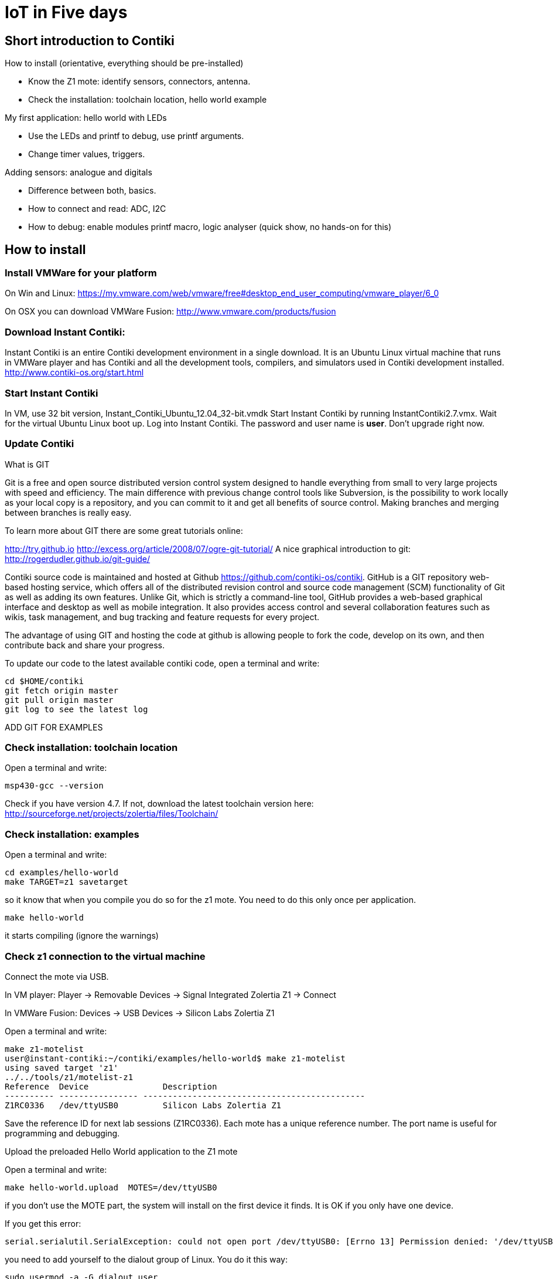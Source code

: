 = IoT in Five days


== Short introduction to Contiki

How to install (orientative, everything should be pre-installed)

* Know the Z1 mote: identify sensors, connectors, antenna.

* Check the installation: toolchain location, hello world example

My first application: hello world with LEDs

* Use the LEDs and printf to debug, use printf arguments.
* Change timer values, triggers.

Adding sensors: analogue and digitals

* Difference between both, basics.
* How to connect and read: ADC, I2C
* How to debug: enable modules printf macro, logic analyser (quick show, no hands-on for this)

== How to install

=== Install VMWare for your platform

On Win and Linux:
https://my.vmware.com/web/vmware/free#desktop_end_user_computing/vmware_player/6_0

On OSX you can download VMWare Fusion: http://www.vmware.com/products/fusion


=== Download Instant Contiki:
Instant Contiki is an entire Contiki development environment in a single download. It is an Ubuntu Linux virtual machine that runs in VMWare player and has Contiki and all the development tools, compilers, and simulators used in Contiki development installed.
http://www.contiki-os.org/start.html

=== Start Instant Contiki
In VM, use 32 bit version, Instant_Contiki_Ubuntu_12.04_32-bit.vmdk
Start Instant Contiki by running InstantContiki2.7.vmx. Wait for the virtual Ubuntu Linux boot up.
  Log into Instant Contiki. The password and user name is *user*. Don’t upgrade right now.

=== Update Contiki

.What is GIT
****

Git is a free and open source distributed version control system designed to handle everything from small to very large projects with speed and efficiency.   The main difference with previous change control tools like Subversion, is the possibility to work locally as your local copy is a repository, and you can commit to it and get all benefits of source control.  Making branches and merging between branches is really easy.

To learn more about GIT there are some great tutorials online:

http://try.github.io
http://excess.org/article/2008/07/ogre-git-tutorial/
A nice graphical introduction to git: http://rogerdudler.github.io/git-guide/

Contiki source code is maintained and hosted at Github https://github.com/contiki-os/contiki.  GitHub is a GIT repository  web-based hosting service, which offers all of the distributed revision control and source code management (SCM) functionality of Git as well as adding its own features. Unlike Git, which is strictly a command-line tool, GitHub provides a web-based graphical interface and desktop as well as mobile integration. It also provides access control and several collaboration features such as wikis, task management, and bug tracking and feature requests for every project.

The advantage of using GIT and hosting the code at github is allowing people to fork the code, develop on its own, and then contribute back and share your progress.
****


To update our code to the latest available contiki code, open a terminal and write:

[source]
----
cd $HOME/contiki
git fetch origin master
git pull origin master
git log to see the latest log
----

ADD GIT FOR EXAMPLES

=== Check installation: toolchain location

Open a terminal and write:
[source,perl]
msp430-gcc --version

Check if you have version 4.7. If not, download the latest toolchain version here:         http://sourceforge.net/projects/zolertia/files/Toolchain/

=== Check installation: examples

Open a terminal and write:

[source]
----
cd examples/hello-world
make TARGET=z1 savetarget
----
so it know that when you compile you do so for the z1 mote. You need to do this only once per application.

[source]
make hello-world

it starts compiling (ignore the warnings)

=== Check z1 connection to the virtual machine
Connect the mote via USB.

In VM player: Player -> Removable Devices -> Signal Integrated Zolertia Z1 -> Connect

In VMWare Fusion: Devices -> USB Devices -> Silicon Labs Zolertia Z1

Open a terminal and write:
[source]
make z1-motelist
user@instant-contiki:~/contiki/examples/hello-world$ make z1-motelist
using saved target 'z1'
../../tools/z1/motelist-z1
Reference  Device       	Description
---------- ---------------- ---------------------------------------------
Z1RC0336   /dev/ttyUSB0 	Silicon Labs Zolertia Z1

Save the reference ID for next lab sessions (Z1RC0336). Each mote has a unique reference number. The port name is useful for programming and debugging.

Upload the preloaded Hello World application to the Z1 mote

Open a terminal and write:
[source]
make hello-world.upload  MOTES=/dev/ttyUSB0

if you don’t use the MOTE part, the system will install on the first device it finds. It is OK if you only have one device.

If you get this error:

[source]
serial.serialutil.SerialException: could not open port /dev/ttyUSB0: [Errno 13] Permission denied: '/dev/ttyUSB0'

you need to add yourself to the dialout group of Linux. You do it this way:

[source]
sudo usermod -a -G dialout user

enter the root password, which is *user*

[source]
sudo reboot

password is *user*.

open terminal and go again to /contiki/examples/hello-world
 and enter again

[source]
make hello-world.upload  MOTES=/dev/ttyUSB0
make z1-reset && make login

the first command resets the mote and the second one connects to the serial port and displays the result on the screen

Sceenshot missing

Note that the node ID is displayed.

== My first applications

=== Hello world with LEDs

Let’s see the main components of the Hello World example. View the code with:

[source]
gedit hello-world.c

When starting Contiki, you declare processes with a name. In each code you can have more processes.
You declare the process like this:

[source,ruby]
----
PROCESS(hello_world_process, "Hello world process"); // <1>
AUTOSTART_PROCESSES(&hello_world_process); // <2>
----
<1> hello_world_process is the name of the process and
"Hello world process" is the readable name of the process when you print it to the terminal.
<2> The AUTOSTART_PROCESSES(&hello_world_process); tells Contiki to start that process when it finishes booting.





[source,ruby]
----

/*---------------------------------------------------------------------------*/
PROCESS(hello_world_process, "Hello world process");
AUTOSTART_PROCESSES(&hello_world_process);
/*---------------------------------------------------------------------------*/
PROCESS_THREAD(hello_world_process, ev, data) <1>
{
  PROCESS_BEGIN(); <2>
  printf("Hello, world\n"); <3>
  PROCESS_END(); <4>
}
----
<1> You declare the content of the process in the process thread. You have the name of the process and callback functions (event handler and data handler).
<2> Inside the thread you begin the process,
<3> do what you want and
<4> finally end the process.


The next step is adding a LED and the user button.
Add picture.

Let’s create a new file. Go to: /home/user/contiki/examples/z1 with

[source]
cd /home/user/contiki/examples/z1

Let’s name the new file `test_led.c` with

[source]
gedit test_led.c.

You have to add the `dev/leds.h` which is the library to manage the LED lights. To check the definition go to `/home/user/contiki/core/dev`.


Available LEDs commands:

....
unsigned char leds_get(void);
void leds_set(unsigned char leds);
void leds_on(unsigned char leds);
void leds_off(unsigned char leds);
void leds_toggle(unsigned char leds);
Available LEDs:
LEDS_GREEN
LEDS_RED
LEDS_BLUE
LEDS_ALL
....

Now try to turn ON only the red LED and see what happens

[source,ruby]
----
#include "contiki.h"
#include "dev/leds.h"
#include <stdio.h>
//-----------------------------------------------------------------
PROCESS(led_process, "led process");
AUTOSTART_PROCESSES(&led_process);
//-----------------------------------------------------------------
PROCESS_THREAD(led_process, ev, data)
{
  PROCESS_BEGIN();
  leds_on(LEDS_RED);
  PROCESS_END();
}
----

We now need to add the project to the makefile. So edit `Makefile` and make sure you have:

[source]
CONTIKI_PROJECT = test-phidgets blink test-adxl345 test-tmp102 test-light-ziglet test-battery test-sht11 test-relay-phidget test-tlc59116
CONTIKI_PROJECT += test_led

Now let’s compile and upload the new project with:

 make clean && make test_led.upload MOTES=/dev/ttyUSB0

the make clean is used to erase previously compiled objects.
Now the LED is red!

Missing pictures.

TIP: Exercise: try to switch on the other LEDs.


=== Printf

You can use prinf to visualize on the console what is happening in your application. It is really useful to debug your code, as you can print values of variables.
Let’s try to print the status of the LED, using the `unsigned char leds_get(void);` function that is available in the documented functions (see above).
Get the LED status and print its status on the screen.

[source]
#include "contiki.h"
#include "dev/leds.h"
#include <stdio.h>
char hello[] = "hello from the mote!";
//-----------------------------------------------------------------
PROCESS(led_process, "led process");
AUTOSTART_PROCESSES(&led_process);
//-----------------------------------------------------------------
PROCESS_THREAD(led_process, ev, data)
{
  PROCESS_BEGIN();
  leds_on(LEDS_RED);
  printf("%s\n", hello);
  printf("The LED %u is %u\n", LEDS_RED, leds_get());
  PROCESS_END();
}


If one LED is on, you will get the LED number (LEDs are numbered 1,2 and 4).

TIP: Exercise: what happens when you turn on more than one LED? What number do you get?




=== Button

We now want to detect if the user button (see picture) has been pushed.

Create a new file in `/home/user/contiki/examples/z1` called `test_button.c`
The button in Contiki is considered as a sensor. We are going to use the `dev/button-sensor.h` library. It is a good process to give the process a meaningful name so it reflects what the process is about.
Here is the code to print the button status:

[source]
#include "contiki.h"
#include "dev/leds.h"
#include "dev/button-sensor.h"
#include <stdio.h>
//-----------------------------------------------------------------
PROCESS(button_process, "button process");
AUTOSTART_PROCESSES(&button_process);
//-----------------------------------------------------------------
PROCESS_THREAD(button_process, ev, data)
{
  PROCESS_BEGIN();
  SENSORS_ACTIVATE(button_sensor);
  while(1) {
  PROCESS_WAIT_EVENT_UNTIL((ev==sensors_event) && (data == &button_sensor)); <1>
  printf("I pushed the button! \n");
  }
  PROCESS_END();
}



Let’s modify the `Makefile` to add the new file.

[source]
CONTIKI_PROJECT += test_button

You can leave the previously created test_led in the makefile.
This process has an infinite loop (given by the wait()) to wait for the button the be pressed. The two conditions have to be met (event from a sensor and that event is the button being pressed)
As soon as you press the button, you get the string printed.


TIP: Exercise: switch on the LED when the button is pressed. Switch off the LED when the button is pressed again.

=== Timers
Create a new file in `/home/user/contiki/examples/z1` called `test_timer.c`.
You don’t need any new library as the timer is part of Contiki’s core.
We create a timer structure and we set the timer to expire after a given number of seconds. Then when the timer is expired we execute the code and restart the timer. This is the basic type of timer. Contiki has three types of timers.

[source,ruby]
----
#include "contiki.h"
#include "dev/leds.h"
#include "dev/button-sensor.h"
#include <stdio.h>
#define SECONDS 2
//-----------------------------------------------------------------
PROCESS(hello_timer_process, "hello world with timer example");
AUTOSTART_PROCESSES(&hello_timer_process);
//-----------------------------------------------------------------
PROCESS_THREAD(hello_timer_process, ev, data)
{
  PROCESS_BEGIN();
  static struct etimer et;
  while(1) {
  etimer_set(&et, CLOCK_SECOND*SECONDS); <1>
  PROCESS_WAIT_EVENT(); <2>
  if(etimer_expired(&et)) {
    printf("Hello world!\n");
    etimer_reset(&et);
  }
  }
  PROCESS_END();
}
----
<1> CLOCK_SECOND is a variable that relates to the microcontroller ticks. As Contiki runs on different platforms, the value of CLOCK_SECOND is different in different devices. This is related to the frequency of the processor. In Z1 it is 128.
<2> PROCESS_WAIT_EVENT(); waits for any event to happen.


TIP: Excercise: can you print the value of CLOCK_SECOND to count how many ticks you have in one second? Try to blink the LED for a certain number of seconds. A new application that starts only when the button is pressed and when the button is pressed again it stops.


== Sensors

The Z1 has two built in digital sensors: temperature and 3 axis acceleration.
The main difference between analog and digital sensors are the power consumption (lower in digital) and the protocol they use. Analog sensors require being connected to ADC (analog to digital converters) which translate the analog (continuous) reading to a digital value (in millivolts). The quality and resolution of the measure depends on both the ADC (resolution is 12 bits in the Z1) and on the sampling frequency. As a rule of thumb, you need to have double sampling frequency as the phenomena you are measuring. As an example, if you want to sample human sound (8 kHz) you need to sample at twice that frequency (16 kHz minimum).

=== Analog Sensors
There is one analog sensor in the Z1, and it provides the battery level expressed in milliVolts. There is an example in the Contiki example folder called `test-battery.c`. The example includes the battery level driver (`battery-sensor.h`). It activates the sensor and prints as fast as possible (with no delay) the battery level. When working with the ADC you need to convert the ADC integers in milliVolts. This is done with the following formula:

  float mv = (bateria * 2.500 * 2) / 4096;

We are powering the Z1 with 5 Volts (this is why we multiply by 5). We divide the raw value by 4096 as it is a 1 shifted to 12 positions on the left (as the precision of the ADC is 12 bits). The internal power of the Z1 is 3V. There is an internal voltage divider that converts from 5V to 3.3V. If you connect the Z1 to the USB port, you will always get the highest value (around 3V).
Two value are printed by the code in two columns: the raw value from the ADC and the converted value in milliVolts.

=== External analog sensor:
We can connect an external analog sensor. As an example, let’s connect the precision light sensor. It is important to know the voltage required by each sensor. If the sensor can be powered at 3V, it should be connected to the phidgets connector in the top row. If the sensor is powered at 5V it can be safely connected to the phidgets bottom row. Only if the mote is powered by USB, then you can use the 5V sensor.
Insert phidgets
Insert picture.
If you use the phidgets cable, there is a single way to connect the node.
Insert datasheet of the light sensors.

You need to convert the values coming from a 5V sensors as there is an internal voltage divider.

There is an example called `test-phidgets.c`. This will read values from an analog sensor and print them to the terminal.  Connect the light sensor to the 3 V phidget connector.
As this is an official example, there is no need to add it to the Makefile (it is already there!).
Let’s compile the example code:

[source]
make clean && make test-phidgets.upload MOTES=/dev/ttyUSB0

and connect to the node:

[source]
make z1-reset && make login

This is the result:

[source]
Starting 'Test Button & Phidgets'
Please press the User Button
Phidget 5V 1:123
Phidget 5V 2:301
Phidget 3V 1:1710
Phidget 3V 2:2202

The light sensor is connected to Phidget 3V 2, so the raw value is 2202. Try to illuminate the sensor with a flashlight (from your mobile phone, for example) and then to keep it in your hand so that no light can reach it.
http://www.phidgets.com/products.php?product_id=1127_0

Sensor Properties
Sensor Type
Light
Sensor Output Type
Non-Ratiometric
Response Time Max
20 ms
Measurement Error Max
± 5 %
Peak Sensitivity Wavelength
580 nm
Light Level Min
1 lx
Light Level Max (3.3V)
660 lx
Light Level Max (5V)
1 klx

As you can see, the light sensor can be connected to both the 5 V and 3.3 V phidget connector. The max measurable value changes depending where you connect it.
The formula to translate SensorValue into luminosity is:
Luminosity(lux)=SensorValue

TIP: Exercise: make the sensor take sensor readings as fast as possible. Print on the screen the ADC raw values and the millivolts (as this sensor is linear, the voltage corresponds to the luxes). What are the max and min values you can get? What is the average light value of the room? Create an application that turns the red LED on when it is dark. When it is light, turn the green LED on. In between, switch off all the LEDs. Add a timer and measure the light every 10 seconds.

=== Internal digital sensor

The Z1 has an internal digital sensor: the 3 axis accelerometer. There is an example called `test-adxl345.c`. You don’t need to add it to the Makefile. Once uploaded, this is the result:

[source]
~~[37] DoubleTap detected! (0xE3) -- DoubleTap Tap
x: -1 y: 12 z: 223
~~[38] Tap detected! (0xC3) -- Tap
x: -2 y: 8 z: 220
x: 2 y: 4 z: 221
x: 3 y: 5 z: 221
x: 4 y: 5 z: 222

The accelerometer can give data in x,y and z axis and has three types of interrupts: when you do a single tap, when you do a double tap and when you let the sensor free-fall (pay attention not to damage the mote!). Try tapping once and twice.
The code has two threads, one for the interruptions and the other for the LEDs. When Contiki starts, it triggers both the processes. The led_process thread triggers a timer that waits before turning off the LEDs. This is mostly done to filter the rapid signal coming from the accelerometer. The other process is the acceleration one. It assigns the callback for the led_off event.
Interrupts can happen at any given time, are non periodic and totally asynchronous. They can be triggered by external sources (sensors, interrupt pins, etc) and should be cleared as soon as possible. When an interrupts happens, the interrupt handler (which is a process that checks the interrupt registers to find out which is the interrupt source) manages it and forwards it to the subscribed callback. In this example, I first start the accelerometer and then map the interrupts from the accelerometer to a specific callback function. Interrupt source 1 is mapped to the free fall callback handler and the tap interrupts are mapped to the interrupt source 2.

[source]
  /* Start and setup the accelerometer with default values, eg no interrupts enabled. */
  accm_init();
  /* Register the callback functions for each interrupt */
  ACCM_REGISTER_INT1_CB(accm_ff_cb);
  ACCM_REGISTER_INT2_CB(accm_tap_cb);
  /* Set what strikes the corresponding interrupts. Several interrupts per pin is
    possible. For the eight possible interrupts, see adxl345.h and adxl345 datasheet. */


We then need to enable the interrupts like this:

  accm_set_irq(ADXL345_INT_FREEFALL, ADXL345_INT_TAP + ADXL345_INT_DOUBLETAP);

What happens in the while cycle is that we read the values from each axis every second. If there are no interrupts, this will be the only thing shown in the terminal.

TIP: Exercise: put the mote in different positions and check the values of the accelerometer. Try to understand what is x, y and z. Measure the max acceleration by shaking the mote. Turn on and off the LED according to the acceleration on one axis.
Image with axis

=== External digital sensor
The ZIG001-mini is a digital temperature sensor.
The advantage of using digital sensors is that you don’t have to do calibration of your own as they come factory-calibrated. They usually have a low power current consumption compared to their analog peers. They allow a more extended set of commands (turn on, turn off, configure interrupts). If you have a digital light sensor, you can set a threshold value when the sensor sends an interrupt, without the need for continuous polling.
The example is available as `test-sht11.c`. The light digital sensor is also given as example in the same folder.

[source]
Temperature:   27 degrees Celsius
Rel. humidity: 67%
Temperature:   27 degrees Celsius
Rel. humidity: 66%
Temperature:   27 degrees Celsius
Rel. humidity: 65%

TIP: Exercise: convert the temperature to Fahrenheit. Try to get the temperature and humidity as high as possible (without damaging the mote!). Try to print only “possible” values (if you disconnect the sensor, you should not print anything, or print an error message!).

== Sending Data to Ubidots:
What is Ubidots
Get API key and variable ID

We can send data from the sensors to Ubidots to visualize and generate events. We need two software components to send data. We will modify an existing Z1 example from today. *We will send data from the temperature sensor to the serial port of the PC. The PC will then parse the data and send it to Ubidots using their API with a python script.* For the data to be parsed correctly it must follow a certain format (like tab separated, comma separated or others).

In this case we will use a Contiki application that handles the serial formatting to be sent to the python script. Apps are created to provide extra features that can be used directly by other applications. Apps are placed in the apps folder of Contiki. The Makefile of an APP has the following naming convention:

[source]
Makefile.serial-shell

And inside you must specify which are the source codes that will be used, in this case:

[source]
serial-ubidots_src = serial-ubidots.c

This is what the serial-ubidots serial will look like:

[source]
#include <string.h>
#include "serial-ubidots.h"
void
send_to_ubidots(const char *api, const char *id, uint16_t val)
{
  unsigned char buf[6];
  snprintf(buf, 6, "%d", val);
  printf("\n\r%s\t", api);
  printf("%s\t", id);
  printf("%s\n\r", buf);
}


You need to declare a header file `serial-ubidots.h` as well:

[source]
#define VAR_LEN 24
#define UBIDOTS_MSG_LEN (VAR_LEN + 2)
struct ubidots_msg_t {
  char var_key[VAR_LEN];
  uint8_t value[2];
};
void send_to_ubidots(const char *api, const char *id, uint16_t val);

We have also created a data structure which will simplify sending this data over a wireless link, we will talk about this a bit later.

Now that we have created this APP, we should add it to our example code (that sends temperature to Ubidots), the proper way is to edit the Makefile we have already know at `examples/z1` and add serial-ubidots to the APPS argument:

[source]
APPS = serial-shell serial-ubidots

And now let’s edit the `test-tmp102.c` example to include the serial-ubidots application, first add the serial-ubidots header as follows:

[source]
#include "serial-ubidots.h"

Then we should create 2 new constants with the API key and Variable ID, obtained at Ubidots site as follows:

[source]
static const char api_key[] = "fd6c3eb63433221e0a6840633edb21f9ec398d6a";
static const char var_key[] = "545a202b76254223b5ffa65f";

It is a general good practice to declare constants values with as “const”, this will save some valuable bytes for the RAM memory :)
Change the polling interval to avoid flooding Ubidots and kicking us out :)

[source]
#define TMP102_READ_INTERVAL (CLOCK_SECOND * 15)

Then we are ready to send our data to Ubidots, first change the call to the tmp102 sensor to have the value with 2 digits precision, and send it over to Ubidots, replace as follows:

  PRINTFDEBUG("Reading Temp...\n");
  raw = tmp102_read_temp_x100();
  send_to_ubidots(api_key, var_key, raw);

Upload the code to the Z1:

 make MOTES=/dev/ttyUSB0 test-tmp102.upload && make MOTES=/dev/ttyUSB0 z1-reset && make MOTES=/dev/ttyUSB0 login

This is what you will see on the screen:

 fd6c3eb63433221e0a6840633edb21f9ec398d6a
 545a202b76254223b5ffa65f    2718

Notice that you must divide by 100 to get the 27.18ºC degree value, this can be done easily on Ubidots.

Ubidots Python API Client

The Ubidots Python API Client makes calls to the Ubidots Api. The module is available on PyPI as “ubidots”.
To follow this quickstart you’ll need to have python 2.7 in your machine (be it a computer or an python-capable device), which you can download at http://www.python.org/download/.

You can install pip in Linux and Mac using this command:

[source]
$ sudo easy_install pip

Installing the Python library
Ubidots for python is available in PyPI and you can install it from the command line:

[source]
$ sudo pip install ubidots==1.6.1

The python script on the PC is called `UbidotsPython.py` and is located in the `tools/z1` directory. The script parses the serial data and sends it to Ubidots. to execute it, run:

  user@instant-contiki:~/contiki/tools/z1$ python UbidotsPython.py -p /dev/ttyUSB0

In which -p is the argument to tell the Python script to connect to our mote at the given port.
If you connect to Ubidots, you will immediately see the values coming in.
To enable printing debug information from the Python script to the console, enable the following value at the `UbidotsPython.py` file:

  # Enable to print extended information
  DEBUG_APP = 1

The data is sent to Ubidots as long as the pyhton script is running. You can have it working in the background by adding `&` at the end of the script call. While the python script is running, you cannot program the node!
As the temperature sensor is located next to the USB connector, it tends to heat up. A realistic value is few degrees lower than the measured on. To get more reliable temperature measurements while connected to the USB, use an external temperature sensor!
Don’t forget that Ubidots will not accept more than one measurement every 15 seconds. If you send data more frequently, you will lose the connection.

To divide the incoming data by 100, you should name it as derived variable as follows: create a temperature variable with the raw data and then the derived variable by dividing the temperature variable by 100.

In Ubidots your data will show up as follows:
